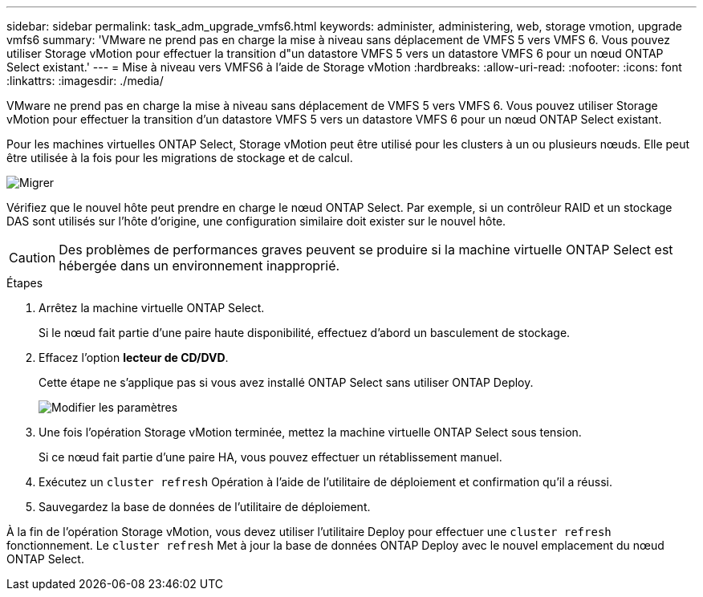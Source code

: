 ---
sidebar: sidebar 
permalink: task_adm_upgrade_vmfs6.html 
keywords: administer, administering, web, storage vmotion, upgrade vmfs6 
summary: 'VMware ne prend pas en charge la mise à niveau sans déplacement de VMFS 5 vers VMFS 6. Vous pouvez utiliser Storage vMotion pour effectuer la transition d"un datastore VMFS 5 vers un datastore VMFS 6 pour un nœud ONTAP Select existant.' 
---
= Mise à niveau vers VMFS6 à l'aide de Storage vMotion
:hardbreaks:
:allow-uri-read: 
:nofooter: 
:icons: font
:linkattrs: 
:imagesdir: ./media/


[role="lead"]
VMware ne prend pas en charge la mise à niveau sans déplacement de VMFS 5 vers VMFS 6. Vous pouvez utiliser Storage vMotion pour effectuer la transition d'un datastore VMFS 5 vers un datastore VMFS 6 pour un nœud ONTAP Select existant.

Pour les machines virtuelles ONTAP Select, Storage vMotion peut être utilisé pour les clusters à un ou plusieurs nœuds. Elle peut être utilisée à la fois pour les migrations de stockage et de calcul.

image:ST_10.jpg["Migrer"]

Vérifiez que le nouvel hôte peut prendre en charge le nœud ONTAP Select. Par exemple, si un contrôleur RAID et un stockage DAS sont utilisés sur l'hôte d'origine, une configuration similaire doit exister sur le nouvel hôte.


CAUTION: Des problèmes de performances graves peuvent se produire si la machine virtuelle ONTAP Select est hébergée dans un environnement inapproprié.

.Étapes
. Arrêtez la machine virtuelle ONTAP Select.
+
Si le nœud fait partie d'une paire haute disponibilité, effectuez d'abord un basculement de stockage.

. Effacez l'option *lecteur de CD/DVD*.
+
Cette étape ne s'applique pas si vous avez installé ONTAP Select sans utiliser ONTAP Deploy.

+
image:ST_11.jpg["Modifier les paramètres"]

. Une fois l'opération Storage vMotion terminée, mettez la machine virtuelle ONTAP Select sous tension.
+
Si ce nœud fait partie d'une paire HA, vous pouvez effectuer un rétablissement manuel.

. Exécutez un `cluster refresh` Opération à l'aide de l'utilitaire de déploiement et confirmation qu'il a réussi.
. Sauvegardez la base de données de l'utilitaire de déploiement.


À la fin de l'opération Storage vMotion, vous devez utiliser l'utilitaire Deploy pour effectuer une `cluster refresh` fonctionnement. Le `cluster refresh` Met à jour la base de données ONTAP Deploy avec le nouvel emplacement du nœud ONTAP Select.
